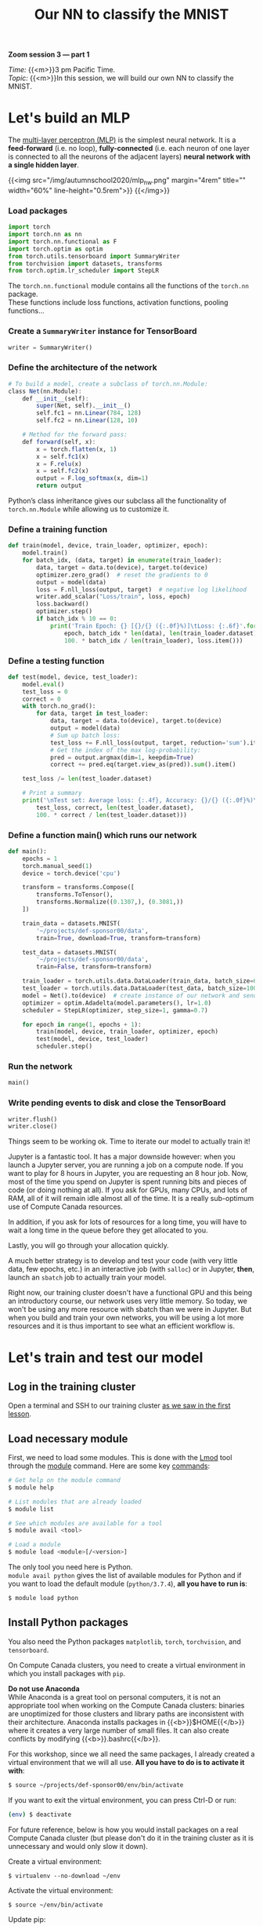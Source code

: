 #+title: Our NN to classify the MNIST
#+description: Zoom
#+colordes: #e86e0a
#+slug: 14_pt_ournn
#+weight: 14

#+BEGIN_simplebox
*Zoom session 3 — part 1*

/Time:/ {{<m>}}3 pm Pacific Time. \\
/Topic:/ {{<m>}}In this session, we will build our own NN to classify the MNIST.
#+END_simplebox

* Let's build an MLP

The [[https://en.wikipedia.org/wiki/Multilayer_perceptron][multi-layer perceptron (MLP)]] is the simplest neural network. It is a *feed-forward* (i.e. no loop), *fully-connected* (i.e. each neuron of one layer is connected to all the neurons of the adjacent layers) *neural network with a single hidden layer*.

{{<img src="/img/autumnschool2020/mlp_nw.png" margin="4rem" title="" width="60%" line-height="0.5rem">}}
{{</img>}}

*** Load packages

#+BEGIN_src python
import torch
import torch.nn as nn
import torch.nn.functional as F
import torch.optim as optim
from torch.utils.tensorboard import SummaryWriter
from torchvision import datasets, transforms
from torch.optim.lr_scheduler import StepLR
#+END_src

The ~torch.nn.functional~ module contains all the functions of the ~torch.nn~ package. \\
These functions include loss functions, activation functions, pooling functions...

*** Create a ~SummaryWriter~ instance for TensorBoard

#+BEGIN_src python
writer = SummaryWriter()
#+END_src

*** Define the architecture of the network

#+BEGIN_src julia
# To build a model, create a subclass of torch.nn.Module:
class Net(nn.Module):
	def __init__(self):
		super(Net, self).__init__()
		self.fc1 = nn.Linear(784, 128)
		self.fc2 = nn.Linear(128, 10)

    # Method for the forward pass:
	def forward(self, x):
		x = torch.flatten(x, 1)
		x = self.fc1(x)
		x = F.relu(x)
		x = self.fc2(x)
		output = F.log_softmax(x, dim=1)
		return output
#+END_src

Python’s class inheritance gives our subclass all the functionality of ~torch.nn.Module~ while allowing us to customize it.

*** Define a training function

#+BEGIN_src python
def train(model, device, train_loader, optimizer, epoch):
    model.train()
    for batch_idx, (data, target) in enumerate(train_loader):
        data, target = data.to(device), target.to(device)
        optimizer.zero_grad()  # reset the gradients to 0
        output = model(data)
        loss = F.nll_loss(output, target)  # negative log likelihood
        writer.add_scalar("Loss/train", loss, epoch)
        loss.backward()
        optimizer.step()
        if batch_idx % 10 == 0:
            print('Train Epoch: {} [{}/{} ({:.0f}%)]\tLoss: {:.6f}'.format(
                epoch, batch_idx * len(data), len(train_loader.dataset),
                100. * batch_idx / len(train_loader), loss.item()))
#+END_src

*** Define a testing function

#+BEGIN_src python
def test(model, device, test_loader):
    model.eval()
    test_loss = 0
    correct = 0
    with torch.no_grad():
        for data, target in test_loader:
            data, target = data.to(device), target.to(device)
            output = model(data)
            # Sum up batch loss:
            test_loss += F.nll_loss(output, target, reduction='sum').item()
            # Get the index of the max log-probability:
            pred = output.argmax(dim=1, keepdim=True)
            correct += pred.eq(target.view_as(pred)).sum().item()

    test_loss /= len(test_loader.dataset)

    # Print a summary
    print('\nTest set: Average loss: {:.4f}, Accuracy: {}/{} ({:.0f}%)\n'.format(
        test_loss, correct, len(test_loader.dataset),
        100. * correct / len(test_loader.dataset)))
#+END_src

*** Define a function main() which runs our network

#+BEGIN_src python
def main():
    epochs = 1
    torch.manual_seed(1)
    device = torch.device('cpu')

    transform = transforms.Compose([
        transforms.ToTensor(),
        transforms.Normalize((0.1307,), (0.3081,))
    ])

    train_data = datasets.MNIST(
        '~/projects/def-sponsor00/data',
        train=True, download=True, transform=transform)

    test_data = datasets.MNIST(
        '~/projects/def-sponsor00/data',
        train=False, transform=transform)

    train_loader = torch.utils.data.DataLoader(train_data, batch_size=64)
    test_loader = torch.utils.data.DataLoader(test_data, batch_size=1000)
    model = Net().to(device)  # create instance of our network and send it to device
    optimizer = optim.Adadelta(model.parameters(), lr=1.0)
    scheduler = StepLR(optimizer, step_size=1, gamma=0.7)

    for epoch in range(1, epochs + 1):
        train(model, device, train_loader, optimizer, epoch)
        test(model, device, test_loader)
        scheduler.step()
#+END_src

*** Run the network

#+BEGIN_src python
main()
#+END_src

*** Write pending events to disk and close the TensorBoard

#+BEGIN_src python
writer.flush()
writer.close()
#+END_src

Things seem to be working ok. Time to iterate our model to actually train it!

Jupyter is a fantastic tool. It has a major downside however: when you launch a Jupyter server, you are running a job on a compute node. If you want to play for 8 hours in Jupyter, you are requesting an 8 hour job. Now, most of the time you spend on Jupyter is spent running bits and pieces of code (or doing nothing at all). If you ask for GPUs, many CPUs, and lots of RAM, all of it will remain idle almost all of the time. It is a really sub-optimum use of Compute Canada resources.

In addition, if you ask for lots of resources for a long time, you will have to wait a long time in the queue before they get allocated to you.

Lastly, you will go through your allocation quickly.

A much better strategy is to develop and test your code (with very little data, few epochs, etc.) in an interactive job (with ~salloc~) or in Jupyter, *then*, launch an ~sbatch~ job to actually train your model.

#+BEGIN_mhexample
Right now, our training cluster doesn't have a functional GPU and this being an introductory course, our network uses very little memory. So today, we won't be using any more resource with sbatch than we were in Jupyter. But when you build and train your own networks, you will be using a lot more resources and it is thus important to see what an efficient workflow is.
#+END_mhexample

* Let's train and test our model

** Log in the training cluster

Open a terminal and SSH to our training cluster [[https://westgrid-ml.netlify.app/autumnschool2020/01_pt_intro/#headline-3][as we saw in the first lesson]].

** Load necessary module

First, we need to load some modules. This is done with the [[https://github.com/TACC/Lmod][Lmod]] tool through the [[https://docs.computecanada.ca/wiki/Utiliser_des_modules/en][module]] command. Here are some key [[https://lmod.readthedocs.io/en/latest/010_user.html][commands]]:

#+BEGIN_src sh
# Get help on the module command
$ module help

# List modules that are already loaded
$ module list

# See which modules are available for a tool
$ module avail <tool>

# Load a module
$ module load <module>[/<version>]
#+END_src

The only tool you need here is Python. \\
~module avail python~ gives the list of available modules for Python and if you want to load the default module (~python/3.7.4~), *all you have to run is*:

#+BEGIN_src sh
$ module load python
#+END_src

** Install Python packages

You also need the Python packages ~matplotlib~, ~torch~, ~torchvision~, and ~tensorboard~.

On Compute Canada clusters, you need to create a virtual environment in which you install packages with ~pip~.

#+BEGIN_box
*Do not use Anaconda* \\
While Anaconda is a great tool on personal computers, it is not an appropriate tool when working on the Compute Canada clusters: binaries are unoptimized for those clusters and library paths are inconsistent with their architecture. Anaconda installs packages in {{<b>}}$HOME{{</b>}} where it creates a very large number of small files. It can also create conflicts by modifying {{<b>}}.bashrc{{</b>}}.
#+END_box

For this workshop, since we all need the same packages, I already created a virtual environment that we will all use. *All you have to do is to activate it with*:

#+BEGIN_src sh
$ source ~/projects/def-sponsor00/env/bin/activate
#+END_src

If you want to exit the virtual environment, you can press Ctrl-D or run:

#+BEGIN_src sh
(env) $ deactivate
#+END_src

#+BEGIN_mhex
For future reference, below is how you would install packages on a real Compute Canada cluster (but please don't do it in the training cluster as it is unnecessary and would only slow it down).

Create a virtual environment:

#+BEGIN_example
$ virtualenv --no-download ~/env
#+END_example

Activate the virtual environment:

#+BEGIN_example
$ source ~/env/bin/activate
#+END_example

Update pip:

#+BEGIN_example
(env) $ pip install --no-index --upgrade pip
#+END_example

Install the packages you need in the virtual environment:

#+BEGIN_example
(env) $ pip install --no-cache-dir --no-index matplotlib torch torchvision tensorboard
#+END_example
#+END_mhex

** Write a Python script

Create a directory for this project and ~cd~ into it:

#+BEGIN_src sh
mkdir mnist
cd mnist
#+END_src

Start a Python script with the text editor of your choice:

#+BEGIN_src sh
nano nn.py
#+END_src

In it, copy-paste the code we played with in Jupyter, but this time have it run for 10 epochs:

#+BEGIN_src python
import torch
import torch.nn as nn
import torch.nn.functional as F
import torch.optim as optim
from torch.utils.tensorboard import SummaryWriter
from torchvision import datasets, transforms
from torch.optim.lr_scheduler import StepLR

writer = SummaryWriter()

class Net(nn.Module):
	def __init__(self):
		super(Net, self).__init__()
		self.fc1 = nn.Linear(784, 128)
		self.fc2 = nn.Linear(128, 10)

	def forward(self, x):
		x = torch.flatten(x, 1)
		x = self.fc1(x)
		x = F.relu(x)
		x = self.fc2(x)
		output = F.log_softmax(x, dim=1)
		return output

def train(model, device, train_loader, optimizer, epoch):
    model.train()
    for batch_idx, (data, target) in enumerate(train_loader):
        data, target = data.to(device), target.to(device)
        optimizer.zero_grad()
        output = model(data)
        loss = F.nll_loss(output, target)
        writer.add_scalar("Loss/train", loss, epoch)
        loss.backward()
        optimizer.step()
        if batch_idx % 10 == 0:
            print('Train Epoch: {} [{}/{} ({:.0f}%)]\tLoss: {:.6f}'.format(
                epoch, batch_idx * len(data), len(train_loader.dataset),
                100. * batch_idx / len(train_loader), loss.item()))

def test(model, device, test_loader):
    model.eval()
    test_loss = 0
    correct = 0
    with torch.no_grad():
        for data, target in test_loader:
            data, target = data.to(device), target.to(device)
            output = model(data)
            test_loss += F.nll_loss(output, target, reduction='sum').item()
            pred = output.argmax(dim=1, keepdim=True)
            correct += pred.eq(target.view_as(pred)).sum().item()

    test_loss /= len(test_loader.dataset)

    print('\nTest set: Average loss: {:.4f}, Accuracy: {}/{} ({:.0f}%)\n'.format(
        test_loss, correct, len(test_loader.dataset),
        100. * correct / len(test_loader.dataset)))

def main():
    epochs = 10  # don't forget to change the number of epochs
    torch.manual_seed(1)
    device = torch.device('cpu')

    transform = transforms.Compose([
        transforms.ToTensor(),
        transforms.Normalize((0.1307,), (0.3081,))
    ])

    train_data = datasets.MNIST(
        '~/projects/def-sponsor00/data',
        train=True, download=True, transform=transform)

    test_data = datasets.MNIST(
        '~/projects/def-sponsor00/data',
        train=False, transform=transform)

    train_loader = torch.utils.data.DataLoader(train_data, batch_size=64)
    test_loader = torch.utils.data.DataLoader(test_data, batch_size=1000)
    model = Net().to(device)  # create instance of our network and send it to device
    optimizer = optim.Adadelta(model.parameters(), lr=1.0)
    scheduler = StepLR(optimizer, step_size=1, gamma=0.7)

    for epoch in range(1, epochs + 1):
        train(model, device, train_loader, optimizer, epoch)
        test(model, device, test_loader)
        scheduler.step()

main()

writer.flush()
writer.close()
#+END_src

** Write a Slurm script

Write a shell script with the text editor of your choice:

#+BEGIN_src sh
nano nn.sh
#+END_src

This is what you want in that script:

#+BEGIN_src sh
#!/bin/bash
#SBATCH --time=5:0
#SBATCH --cpus-per-task=1
#SBATCH --mem=2G
#SBATCH --output=%x_%j.out
#SBATCH --error=%x_%j.err

python ~/mnist/nn.py
#+END_src

#+BEGIN_mhexample
Notes:
- ~--time~ accepts these formats: "min", "min:s", "h:min:s", "d-h", "d-h:min" & "d-h:min:s"
- ~%x~ will get replaced by the script name & ~%j~ by the job number
#+END_mhexample

** Submit a job

Finally, you need to submit your job to Slurm:

#+BEGIN_src sh
$ sbatch ~/mnist/nn.sh
#+END_src

You can check the status of your job with:

#+BEGIN_src sh
$ sq
#+END_src

#+BEGIN_mhexample
{{<b>}}PD{{</b>}} = pending\\
{{<b>}}R{{</b>}} = running\\
{{<b>}}CG{{</b>}} = completing (Slurm is doing the closing processes) \\
No information = your job has finished running
#+END_mhexample

You can cancel it with:

#+BEGIN_src sh
$ scancel <jobid>
#+END_src

Once your job has finished running, you can display efficiency measures with:

#+BEGIN_src sh
$ seff <jobid>
#+END_src

[[https://github.com/tensorflow/tensorboard][TensorBoard]] is a web visualization toolkit developed by TensorFlow which can be used with PyTorch.
* Comments & questions
